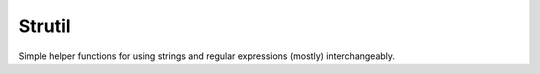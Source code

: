 Strutil
=======

Simple helper functions for using strings and regular expressions (mostly) interchangeably.

